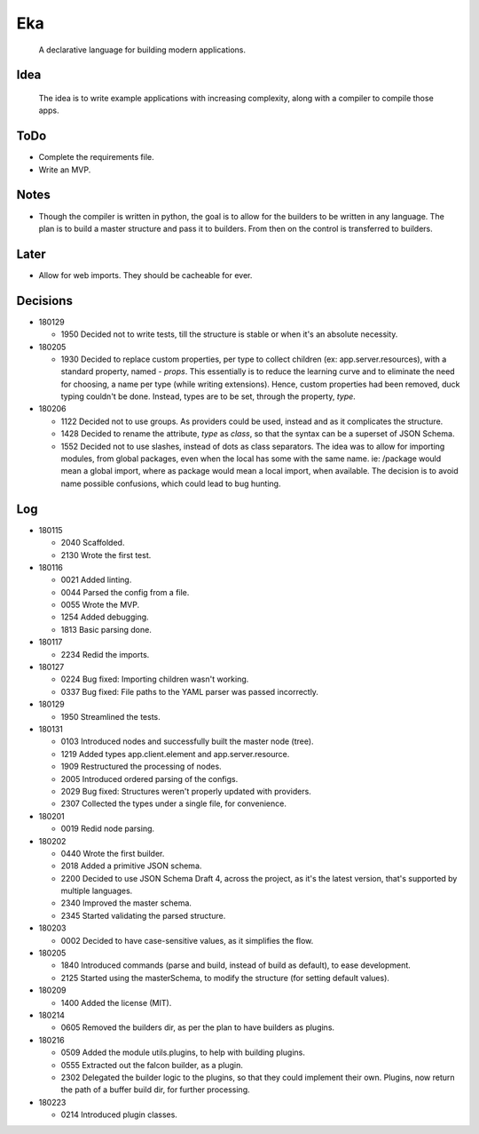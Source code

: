 Eka
===

  A declarative language for building modern applications.

Idea
----

  The idea is to write example applications with increasing complexity, along with a compiler to compile those apps.

ToDo
----

* Complete the requirements file.

* Write an MVP.

Notes
-----

* Though the compiler is written in python, the goal is to allow for the builders to be written in any language. The plan is to build a master structure and pass it to builders. From then on the control is transferred to builders.

Later
-----

* Allow for web imports. They should be cacheable for ever.

Decisions
---------

* 180129

  * 1950  Decided not to write tests, till the structure is stable or when it's an absolute necessity.

* 180205

  * 1930  Decided to replace custom properties, per type to collect children (ex: app.server.resources), with a standard property, named - *props*. This essentially is to reduce the learning curve and to eliminate the need for choosing, a name per type (while writing extensions). Hence, custom properties had been removed, duck typing couldn't be done. Instead, types are to be set, through the property, *type*.

* 180206

  * 1122  Decided not to use groups. As providers could be used, instead and as it complicates the structure.
  * 1428  Decided to rename the attribute, *type* as *class*, so that the syntax can be a superset of JSON Schema.
  * 1552  Decided not to use slashes, instead of dots as class separators. The idea was to allow for importing modules, from global packages, even when the local has some with the same name. ie: /package would mean a global import, where as package would mean a local import, when available. The decision is to avoid name possible confusions, which could lead to bug hunting.

Log
---

* 180115

  * 2040  Scaffolded.
  * 2130  Wrote the first test.

* 180116

  * 0021  Added linting.
  * 0044  Parsed the config from a file.
  * 0055  Wrote the MVP.
  * 1254  Added debugging.
  * 1813  Basic parsing done.

* 180117

  * 2234  Redid the imports.

* 180127

  * 0224  Bug fixed: Importing children wasn't working.
  * 0337  Bug fixed: File paths to the YAML parser was passed incorrectly.

* 180129

  * 1950  Streamlined the tests.

* 180131

  * 0103  Introduced nodes and successfully built the master node (tree).
  * 1219  Added types app.client.element and app.server.resource.
  * 1909  Restructured the processing of nodes.
  * 2005  Introduced ordered parsing of the configs.
  * 2029  Bug fixed: Structures weren't properly updated with providers.
  * 2307  Collected the types under a single file, for convenience.

* 180201

  * 0019  Redid node parsing.

* 180202

  * 0440  Wrote the first builder.
  * 2018  Added a primitive JSON schema.
  * 2200  Decided to use JSON Schema Draft 4, across the project, as it's the latest version, that's supported by multiple languages.
  * 2340  Improved the master schema.
  * 2345  Started validating the parsed structure.

* 180203

  * 0002  Decided to have case-sensitive values, as it simplifies the flow.

* 180205

  * 1840  Introduced commands (parse and build, instead of build as default), to ease development.
  * 2125  Started using the masterSchema, to modify the structure (for setting default values).

* 180209

  * 1400  Added the license (MIT).

* 180214

  * 0605  Removed the builders dir, as per the plan to have builders as plugins.

* 180216

  * 0509  Added the module utils.plugins, to help with building plugins.
  * 0555  Extracted out the falcon builder, as a plugin.
  * 2302  Delegated the builder logic to the plugins, so that they could implement their own. Plugins, now return the path of a buffer build dir, for further processing.

* 180223

  * 0214  Introduced plugin classes.
